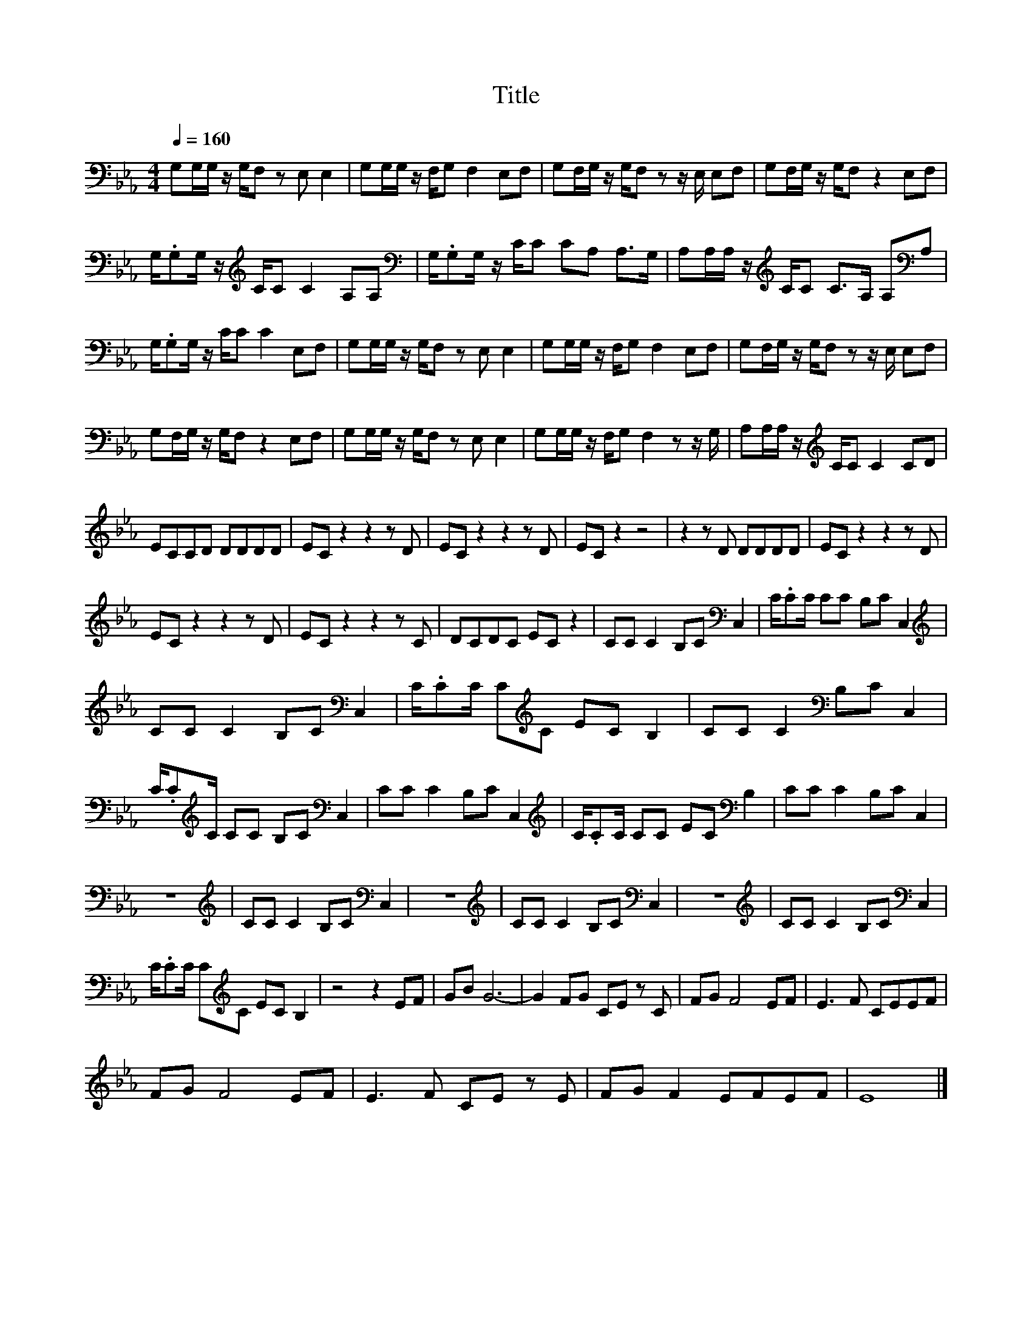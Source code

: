 X:152
T:Title
L:1/8
Q:1/4=160
M:4/4
I:linebreak $
K:Eb
V:1
 G,G,/G,/ z/ G,/F, z E, E,2 | G,G,/G,/ z/ F,/G, F,2 E,F, | G,F,/G,/ z/ G,/F, z z/ E,/ E,F, | %3
 G,F,/G,/ z/ G,/F, z2 E,F, |$ G,/.G,G,/ z/[K:treble] C/C C2 A,A, | %5
[K:bass] G,/.G,G,/ z/ C/C CA, A,>G, | A,A,/A,/ z/[K:treble] C/C C>A, A,[K:bass]A, |$ %7
 G,/.G,G,/ z/ C/C C2 E,F, | G,G,/G,/ z/ G,/F, z E, E,2 | G,G,/G,/ z/ F,/G, F,2 E,F, | %10
 G,F,/G,/ z/ G,/F, z z/ E,/ E,F, |$ G,F,/G,/ z/ G,/F, z2 E,F, | G,G,/G,/ z/ G,/F, z E, E,2 | %13
 G,G,/G,/ z/ F,/G, F,2 z z/ G,/ | A,A,/A,/ z/[K:treble] C/C C2 CD |$ ECCD DDDD | EC z2 z2 z D | %17
 EC z2 z2 z D | EC z2 z4 | z2 z D DDDD | EC z2 z2 z D |$ EC z2 z2 z D | EC z2 z2 z C | DCDC EC z2 | %24
 CC C2 B,C[K:bass] C,2 | C/.CC/ CC B,C C,2 |$[K:treble] CC C2 B,C[K:bass] C,2 | %27
 C/.CC/ C[K:treble]C EC B,2 | CC C2[K:bass] B,C C,2 |$ C/.C[K:treble]C/ CC B,C[K:bass] C,2 | %30
 CC C2 B,C C,2 |[K:treble] C/.CC/ CC EC[K:bass] B,2 | CC C2 B,C C,2 |$ z8 | %34
[K:treble] CC C2 B,C[K:bass] C,2 | z8 |[K:treble] CC C2 B,C[K:bass] C,2 | z8 | %38
[K:treble] CC C2 B,C[K:bass] C,2 |$ C/.CC/ C[K:treble]C EC B,2 | z4 z2 EF | GB G6- | G2 FG CE z C | %43
 FG F4 EF | E3 F CEEF |$ FG F4 EF | E3 F CE z E | FG F2 EFEF | E8 |] %49
